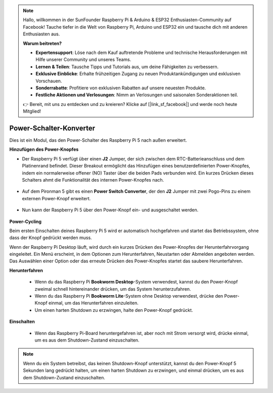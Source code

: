.. note:: 

    Hallo, willkommen in der SunFounder Raspberry Pi & Arduino & ESP32 Enthusiasten-Community auf Facebook! Tauche tiefer in die Welt von Raspberry Pi, Arduino und ESP32 ein und tausche dich mit anderen Enthusiasten aus.

    **Warum beitreten?**

    - **Expertensupport**: Löse nach dem Kauf auftretende Probleme und technische Herausforderungen mit Hilfe unserer Community und unseres Teams.
    - **Lernen & Teilen**: Tausche Tipps und Tutorials aus, um deine Fähigkeiten zu verbessern.
    - **Exklusive Einblicke**: Erhalte frühzeitigen Zugang zu neuen Produktankündigungen und exklusiven Vorschauen.
    - **Sonderrabatte**: Profitiere von exklusiven Rabatten auf unsere neuesten Produkte.
    - **Festliche Aktionen und Verlosungen**: Nimm an Verlosungen und saisonalen Sonderaktionen teil.

    👉 Bereit, mit uns zu entdecken und zu kreieren? Klicke auf [|link_sf_facebook|] und werde noch heute Mitglied!

Power-Schalter-Konverter
==============================

Dies ist ein Modul, das den Power-Schalter des Raspberry Pi 5 nach außen erweitert.

.. image:: img/power_switch_conventor.jpeg

**Hinzufügen des Power-Knopfes**

* Der Raspberry Pi 5 verfügt über einen **J2** Jumper, der sich zwischen dem RTC-Batterieanschluss und dem Platinenrand befindet. Dieser Breakout ermöglicht das Hinzufügen eines benutzerdefinierten Power-Knopfes, indem ein normalerweise offener (NO) Taster über die beiden Pads verbunden wird. Ein kurzes Drücken dieses Schalters ahmt die Funktionalität des internen Power-Knopfes nach.

   .. image:: img/pi5_j2.jpg

* Auf dem Pironman 5 gibt es einen **Power Switch Converter**, der den **J2** Jumper mit zwei Pogo-Pins zu einem externen Power-Knopf erweitert.

   .. image:: img/power_switch_convertor.png

* Nun kann der Raspberry Pi 5 über den Power-Knopf ein- und ausgeschaltet werden.

   .. image:: img/pironman_button.JPG

**Power-Cycling**

Beim ersten Einschalten deines Raspberry Pi 5 wird er automatisch hochgefahren und startet das Betriebssystem, ohne dass der Knopf gedrückt werden muss.

Wenn der Raspberry Pi Desktop läuft, wird durch ein kurzes Drücken des Power-Knopfes der Herunterfahrvorgang eingeleitet. Ein Menü erscheint, in dem Optionen zum Herunterfahren, Neustarten oder Abmelden angeboten werden. Das Auswählen einer Option oder das erneute Drücken des Power-Knopfes startet das saubere Herunterfahren.

.. image:: img/button_shutdown.png

**Herunterfahren**

    * Wenn du das Raspberry Pi **Bookworm Desktop**-System verwendest, kannst du den Power-Knopf zweimal schnell hintereinander drücken, um das System herunterzufahren.
    * Wenn du das Raspberry Pi **Bookworm Lite**-System ohne Desktop verwendest, drücke den Power-Knopf einmal, um das Herunterfahren einzuleiten.
    * Um einen harten Shutdown zu erzwingen, halte den Power-Knopf gedrückt.


**Einschalten**

    * Wenn das Raspberry Pi-Board heruntergefahren ist, aber noch mit Strom versorgt wird, drücke einmal, um es aus dem Shutdown-Zustand einzuschalten.

.. note::

    Wenn du ein System betreibst, das keinen Shutdown-Knopf unterstützt, kannst du den Power-Knopf 5 Sekunden lang gedrückt halten, um einen harten Shutdown zu erzwingen, und einmal drücken, um es aus dem Shutdown-Zustand einzuschalten.

